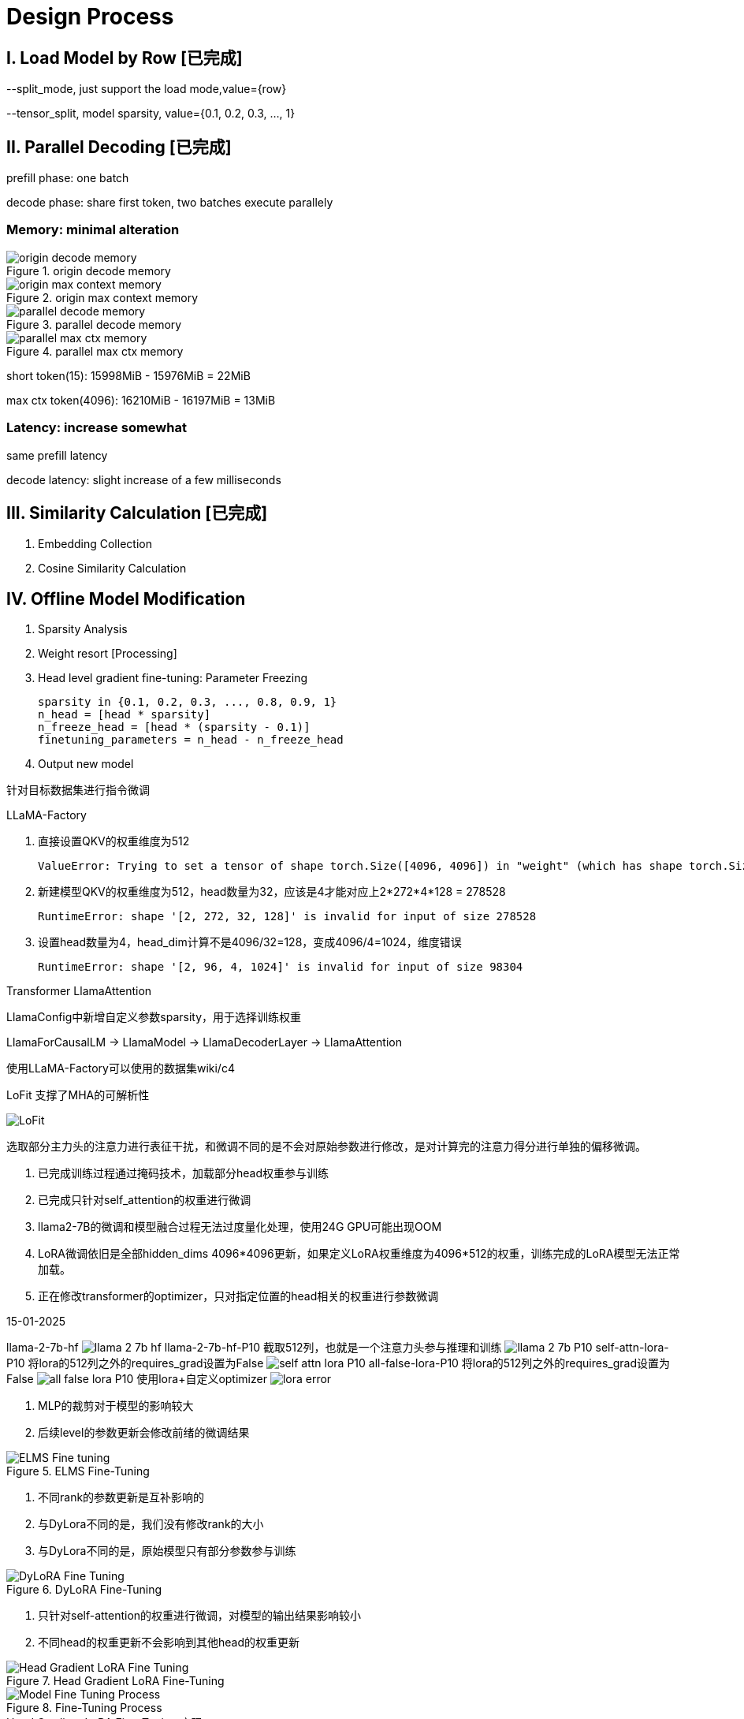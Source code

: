 = Design Process

== I. Load Model by Row icon:已完成[role="green", title="已完成"]

--split_mode, just support the load mode,value={row}

--tensor_split, model sparsity, value={0.1, 0.2, 0.3, ..., 1}

== II. Parallel Decoding icon:已完成[role="green", title="已完成"]

prefill phase: one batch

decode phase: share first token, two batches execute parallely

=== Memory: minimal alteration
.origin decode memory
image::origin decode memory.png[]

.origin max context memory
image::origin max context memory.png[]

.parallel decode memory
image::parallel decode memory.png[]

.parallel max ctx memory
image::parallel max ctx memory.png[]

short token(15): 15998MiB - 15976MiB = 22MiB

max ctx token(4096): 16210MiB - 16197MiB = 13MiB

=== Latency: increase somewhat
same prefill latency

decode latency: slight increase of a few milliseconds

== III. Similarity Calculation icon:已完成[role="green", title="已完成"]

. Embedding Collection
. Cosine Similarity Calculation

== IV. Offline Model Modification
. Sparsity Analysis
. Weight resort icon:Processing[role="yellow", title="process"]
. Head level gradient fine-tuning: Parameter Freezing

    sparsity in {0.1, 0.2, 0.3, ..., 0.8, 0.9, 1}
    n_head = [head * sparsity]
    n_freeze_head = [head * (sparsity - 0.1)]
    finetuning_parameters = n_head - n_freeze_head

. Output new model

针对目标数据集进行指令微调

LLaMA-Factory

. 直接设置QKV的权重维度为512

    ValueError: Trying to set a tensor of shape torch.Size([4096, 4096]) in "weight" (which has shape torch.Size([512, 4096])), this looks incorrect.

. 新建模型QKV的权重维度为512，head数量为32，应该是4才能对应上2*272*4*128 = 278528

    RuntimeError: shape '[2, 272, 32, 128]' is invalid for input of size 278528

. 设置head数量为4，head_dim计算不是4096/32=128，变成4096/4=1024，维度错误

    RuntimeError: shape '[2, 96, 4, 1024]' is invalid for input of size 98304

Transformer LlamaAttention

LlamaConfig中新增自定义参数sparsity，用于选择训练权重

LlamaForCausalLM -> LlamaModel -> LlamaDecoderLayer -> LlamaAttention

使用LLaMA-Factory可以使用的数据集wiki/c4

LoFit 支撑了MHA的可解析性

image::LoFit.png[]

    选取部分主力头的注意力进行表征干扰，和微调不同的是不会对原始参数进行修改，是对计算完的注意力得分进行单独的偏移微调。



. 已完成训练过程通过掩码技术，加载部分head权重参与训练
. 已完成只针对self_attention的权重进行微调
. llama2-7B的微调和模型融合过程无法过度量化处理，使用24G GPU可能出现OOM
. LoRA微调依旧是全部hidden_dims 4096*4096更新，如果定义LoRA权重维度为4096*512的权重，训练完成的LoRA模型无法正常加载。
. 正在修改transformer的optimizer，只对指定位置的head相关的权重进行参数微调

15-01-2025

llama-2-7b-hf
image:llama-2-7b-hf.png[]
llama-2-7b-hf-P10 截取512列，也就是一个注意力头参与推理和训练
image:llama-2-7b-P10.png[]
self-attn-lora-P10 将lora的512列之外的requires_grad设置为False
image:self-attn-lora-P10.png[]
all-false-lora-P10 将lora的512列之外的requires_grad设置为False
image:all-false-lora-P10.png[]
使用lora+自定义optimizer
image:lora_error.png[]

1. MLP的裁剪对于模型的影响较大
2. 后续level的参数更新会修改前绪的微调结果

.ELMS Fine-Tuning
image::ELMS Fine-tuning.png[]

1. 不同rank的参数更新是互补影响的
2. 与DyLora不同的是，我们没有修改rank的大小
3. 与DyLora不同的是，原始模型只有部分参数参与训练

.DyLoRA Fine-Tuning
image::DyLoRA Fine-Tuning.png[]

1. 只针对self-attention的权重进行微调，对模型的输出结果影响较小
2. 不同head的权重更新不会影响到其他head的权重更新

.Head Gradient LoRA Fine-Tuning
image::Head Gradient LoRA Fine-Tuning.png[]

.Fine-Tuning Process
image::Model Fine-Tuning Process.png[]

.Head Gradient LoRA Fine-Tuning 实现
1. 裁剪0.1稀疏性Self-Attn Head的模型进行模型训练，其他Head的参数全部设置为0，为了便于观察没有对其他参数权重进行更新。使用torch.save(),保存该模型用于微调
2. 自定义optimizer，对应Head只对目标Head对应的参数进行梯度更新。判断张量n列/n行到4096的参数全部为0，grad也对应设置为0，这里因为要冻结上一个head，所以前面的head级对应的列/行也要设置为0.
3. 等0.1微调完成，将与0.2的进行merge，然后参与微调。

修改前，可训练的参数: 19988480
对于添加适配的模型的除了self-attn之外的参数全部屏蔽，可训练率 0.2958%

修改后，可训练的参数: 8338608，可训练率 0.1241%

数据集采用alpaca 9693

下载中断失败
1. wiki
2. c4



P10参数
image:origin_qkvo.png[]

merge_lora1参数
image:merge_lora.png[]

使用PiSSa初始化Lora权重，peft_model中需要重置 config.r = 16

使用目标数据集进行验证



== V. RL scheduler
. Offline Training: Datasets with Latency and Accuracy
. Online Learning

关于多头注意力机制
https://juejin.cn/post/6844904078137360398

image::MHA.png[]

Q_i=QW_i^Q,K_i=KW_i^K,V_i=VW_i^V,i=1,...,8
head_i=Attention(Q_i,K_i,V_i),i=1,...,8
MultiHead(Q,K,V)=Concact(head_1,...,head_8)W^O
这里，我们假设 Q,K,V∈R^{512},W_i^Q,W_i^K,W_i^V∈R^{512\times64},W^O∈R^{512\times512},head_i∈R^{64}

RL使用最简单的

baseline：
.llamacpp
.PowerInfer

.ELMS

推理速度提升
